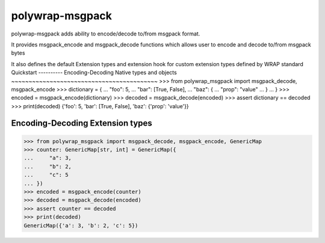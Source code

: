 polywrap-msgpack
================
polywrap-msgpack adds ability to encode/decode to/from msgpack format.

It provides msgpack_encode and msgpack_decode functions
which allows user to encode and decode to/from msgpack bytes

It also defines the default Extension types and extension hook for
custom extension types defined by WRAP standard
Quickstart
----------
Encoding-Decoding Native types and objects
~~~~~~~~~~~~~~~~~~~~~~~~~~~~~~~~~~~~~~~~~~
>>> from polywrap_msgpack import msgpack_decode, msgpack_encode
>>> dictionary = {
...     "foo": 5,
...     "bar": [True, False],
...     "baz": {
...         "prop": "value"
...     }
... }
>>> encoded = msgpack_encode(dictionary)
>>> decoded = msgpack_decode(encoded)
>>> assert dictionary == decoded
>>> print(decoded)
{'foo': 5, 'bar': [True, False], 'baz': {'prop': 'value'}}

Encoding-Decoding Extension types
~~~~~~~~~~~~~~~~~~~~~~~~~~~~~~~~~
>>> from polywrap_msgpack import msgpack_decode, msgpack_encode, GenericMap
>>> counter: GenericMap[str, int] = GenericMap({
...     "a": 3,
...     "b": 2,
...     "c": 5
... })
>>> encoded = msgpack_encode(counter)
>>> decoded = msgpack_decode(encoded)
>>> assert counter == decoded
>>> print(decoded)
GenericMap({'a': 3, 'b': 2, 'c': 5})